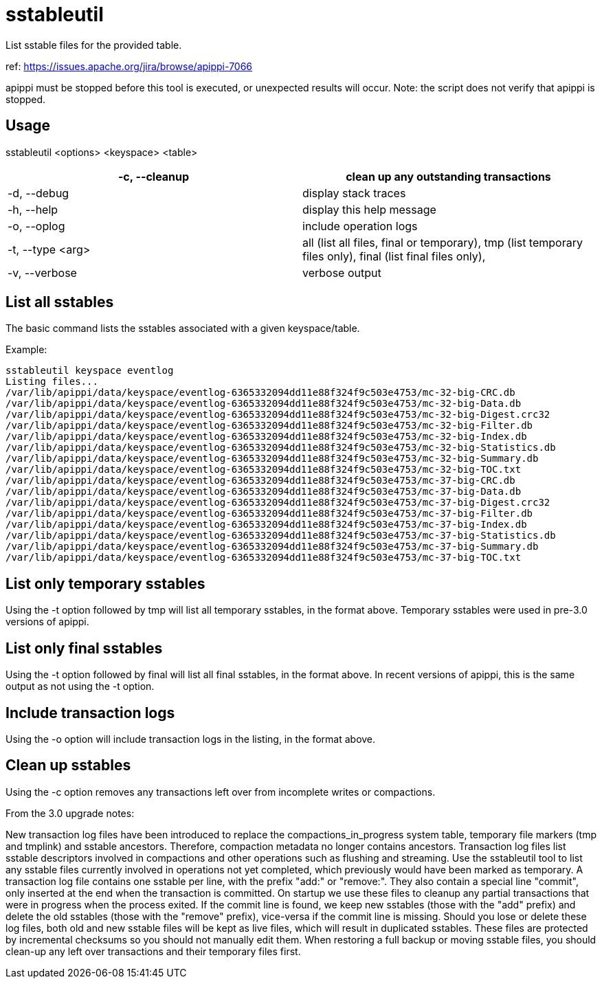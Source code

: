 = sstableutil

List sstable files for the provided table.

ref: https://issues.apache.org/jira/browse/apippi-7066

apippi must be stopped before this tool is executed, or unexpected
results will occur. Note: the script does not verify that apippi is
stopped.

== Usage

sstableutil <options> <keyspace> <table>

[cols=",",]
|===
|-c, --cleanup |clean up any outstanding transactions

|-d, --debug |display stack traces

|-h, --help |display this help message

|-o, --oplog |include operation logs

|-t, --type <arg> |all (list all files, final or temporary), tmp (list
temporary files only), final (list final files only),

|-v, --verbose |verbose output
|===

== List all sstables

The basic command lists the sstables associated with a given
keyspace/table.

Example:

....
sstableutil keyspace eventlog
Listing files...
/var/lib/apippi/data/keyspace/eventlog-6365332094dd11e88f324f9c503e4753/mc-32-big-CRC.db
/var/lib/apippi/data/keyspace/eventlog-6365332094dd11e88f324f9c503e4753/mc-32-big-Data.db
/var/lib/apippi/data/keyspace/eventlog-6365332094dd11e88f324f9c503e4753/mc-32-big-Digest.crc32
/var/lib/apippi/data/keyspace/eventlog-6365332094dd11e88f324f9c503e4753/mc-32-big-Filter.db
/var/lib/apippi/data/keyspace/eventlog-6365332094dd11e88f324f9c503e4753/mc-32-big-Index.db
/var/lib/apippi/data/keyspace/eventlog-6365332094dd11e88f324f9c503e4753/mc-32-big-Statistics.db
/var/lib/apippi/data/keyspace/eventlog-6365332094dd11e88f324f9c503e4753/mc-32-big-Summary.db
/var/lib/apippi/data/keyspace/eventlog-6365332094dd11e88f324f9c503e4753/mc-32-big-TOC.txt
/var/lib/apippi/data/keyspace/eventlog-6365332094dd11e88f324f9c503e4753/mc-37-big-CRC.db
/var/lib/apippi/data/keyspace/eventlog-6365332094dd11e88f324f9c503e4753/mc-37-big-Data.db
/var/lib/apippi/data/keyspace/eventlog-6365332094dd11e88f324f9c503e4753/mc-37-big-Digest.crc32
/var/lib/apippi/data/keyspace/eventlog-6365332094dd11e88f324f9c503e4753/mc-37-big-Filter.db
/var/lib/apippi/data/keyspace/eventlog-6365332094dd11e88f324f9c503e4753/mc-37-big-Index.db
/var/lib/apippi/data/keyspace/eventlog-6365332094dd11e88f324f9c503e4753/mc-37-big-Statistics.db
/var/lib/apippi/data/keyspace/eventlog-6365332094dd11e88f324f9c503e4753/mc-37-big-Summary.db
/var/lib/apippi/data/keyspace/eventlog-6365332094dd11e88f324f9c503e4753/mc-37-big-TOC.txt
....

== List only temporary sstables

Using the -t option followed by [.title-ref]#tmp# will list all
temporary sstables, in the format above. Temporary sstables were used in
pre-3.0 versions of apippi.

== List only final sstables

Using the -t option followed by [.title-ref]#final# will list all final
sstables, in the format above. In recent versions of apippi, this is
the same output as not using the -t option.

== Include transaction logs

Using the -o option will include transaction logs in the listing, in the
format above.

== Clean up sstables

Using the -c option removes any transactions left over from incomplete
writes or compactions.

From the 3.0 upgrade notes:

New transaction log files have been introduced to replace the
compactions_in_progress system table, temporary file markers (tmp and
tmplink) and sstable ancestors. Therefore, compaction metadata no longer
contains ancestors. Transaction log files list sstable descriptors
involved in compactions and other operations such as flushing and
streaming. Use the sstableutil tool to list any sstable files currently
involved in operations not yet completed, which previously would have
been marked as temporary. A transaction log file contains one sstable
per line, with the prefix "add:" or "remove:". They also contain a
special line "commit", only inserted at the end when the transaction is
committed. On startup we use these files to cleanup any partial
transactions that were in progress when the process exited. If the
commit line is found, we keep new sstables (those with the "add" prefix)
and delete the old sstables (those with the "remove" prefix), vice-versa
if the commit line is missing. Should you lose or delete these log
files, both old and new sstable files will be kept as live files, which
will result in duplicated sstables. These files are protected by
incremental checksums so you should not manually edit them. When
restoring a full backup or moving sstable files, you should clean-up any
left over transactions and their temporary files first.
